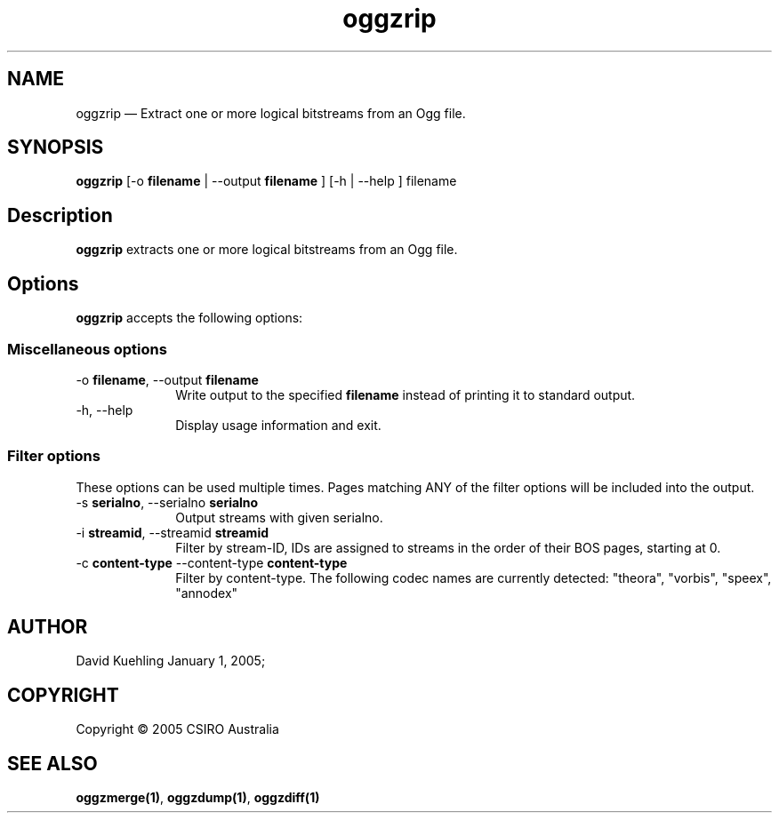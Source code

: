 .\" $Header: /aolnet/dev/src/CVS/sgml/docbook-to-man/cmd/docbook-to-man.sh,v 1.1.1.1 1998/11/13 21:31:59 db3l Exp $
.\"
.\"	transcript compatibility for postscript use.
.\"
.\"	synopsis:  .P! <file.ps>
.\"
.de P!
.fl
\!!1 setgray
.fl
\\&.\"
.fl
\!!0 setgray
.fl			\" force out current output buffer
\!!save /psv exch def currentpoint translate 0 0 moveto
\!!/showpage{}def
.fl			\" prolog
.sy sed \-e 's/^/!/' \\$1\" bring in postscript file
\!!psv restore
.
.de pF
.ie     \\*(f1 .ds f1 \\n(.f
.el .ie \\*(f2 .ds f2 \\n(.f
.el .ie \\*(f3 .ds f3 \\n(.f
.el .ie \\*(f4 .ds f4 \\n(.f
.el .tm ? font overflow
.ft \\$1
..
.de fP
.ie     !\\*(f4 \{\
.	ft \\*(f4
.	ds f4\"
'	br \}
.el .ie !\\*(f3 \{\
.	ft \\*(f3
.	ds f3\"
'	br \}
.el .ie !\\*(f2 \{\
.	ft \\*(f2
.	ds f2\"
'	br \}
.el .ie !\\*(f1 \{\
.	ft \\*(f1
.	ds f1\"
'	br \}
.el .tm ? font underflow
..
.ds f1\"
.ds f2\"
.ds f3\"
.ds f4\"
'\" t 
.ta 8n 16n 24n 32n 40n 48n 56n 64n 72n  
.TH "oggzrip" "1" 
.SH "NAME" 
oggzrip \(em Extract one or more logical bitstreams from an Ogg file. 
 
.SH "SYNOPSIS" 
.PP 
\fBoggzrip\fR [-o \fBfilename\fR  | --output \fBfilename\fR ]  [-h  | --help ] filename  
.SH "Description" 
.PP 
\fBoggzrip\fR extracts one or more logical bitstreams 
from an Ogg file. 
 
.SH "Options" 
.PP 
\fBoggzrip\fR accepts the following options: 
 
.SS "Miscellaneous options" 
.IP "-o \fBfilename\fR, --output \fBfilename\fR" 10 
Write output to the specified 
\fBfilename\fR instead of printing it to 
standard output. 
 
.IP "-h, --help" 10 
Display usage information and exit. 
.SS "Filter options" 
.PP 
These options can be used multiple times. Pages matching ANY of 
the filter options will be included into the output. 
 
.IP "-s \fBserialno\fR, --serialno \fBserialno\fR" 10 
Output streams with given serialno. 
.IP "-i \fBstreamid\fR, --streamid \fBstreamid\fR" 10 
Filter by stream-ID, IDs are assigned to 
streams in the order of their BOS pages, 
starting at 0. 
 
.IP "-c \fBcontent-type\fR --content-type \fBcontent-type\fR" 10 
Filter by content-type.  The following codec names 
are currently detected: "theora", 
"vorbis", "speex", "annodex" 
 
.SH "AUTHOR" 
.PP 
David Kuehling        January  1, 2005;      
.SH "COPYRIGHT" 
.PP 
Copyright \(co 2005 CSIRO Australia 
 
.SH "SEE ALSO" 
.PP 
\fBoggzmerge\fP\fB(1)\fP, 
\fBoggzdump\fP\fB(1)\fP, 
\fBoggzdiff\fP\fB(1)\fP      
.\" created by instant / docbook-to-man, Sat 05 Feb 2005, 15:44 

